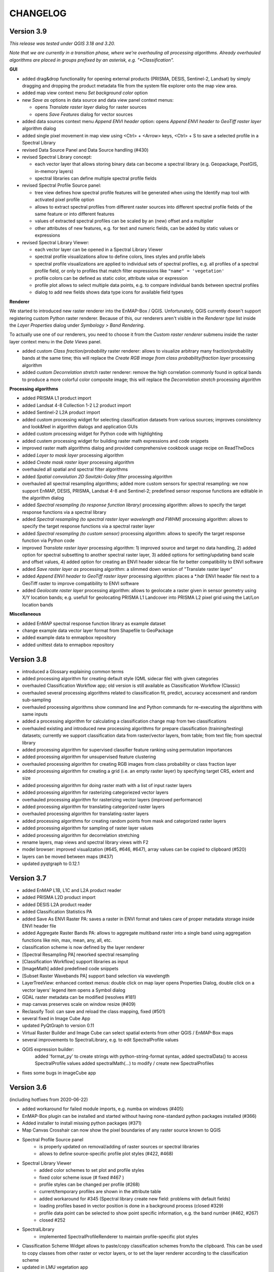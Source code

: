 CHANGELOG
=========

Version 3.9
-----------
*This release was tested under QGIS 3.18 and 3.20.*

*Note that we are currently in a transition phase, where we're overhauling all processing algorithms.
Already overhauled algorithms are placed in groups prefixed by an asterisk, e.g. "*Classification".*


**GUI**

* added drag&drop functionality for opening external products (PRISMA, DESIS, Sentinel-2, Landsat) by simply dragging and dropping the product metadata file from the system file explorer onto the map view area.
* added map view context menu *Set background color* option

* new *Save as* options in data source and data view panel context menus:

  * opens *Translate raster layer* dialog for raster sources
  * opens *Save Features* dialog for vector sources

* added data sources context menu *Append ENVI header* option: opens *Append ENVI header to GeoTiff raster layer* algorithm dialog
* added single pixel movement in map view using <Ctrl> + <Arrow> keys, <Ctrl> + S to save a selected profile in a Spectral Library

* revised Data Source Panel and Data Source handling (#430)
* revised Spectral Library concept:

  * each vector layer that allows storing binary data can become a spectral library
    (e.g. Geopackage, PostGIS, in-memory layers)
  * spectral libraries can define multiple spectral profile fields

* revised Spectral Profile Source panel:

  * tree view defines how spectral profile features will be generated when using the Identify
    map tool with activated pixel profile option
  * allows to extract spectral profiles from different raster sources into different
    spectral profile fields of the same feature or into different features
  * values of extracted spectral profiles can be scaled by an (new) offset and a multiplier
  * other attributes of new features, e.g. for text and numeric fields, can be
    added by static values or expressions

* revised Spectral Library Viewer:

  * each vector layer can be opened in a Spectral Library Viewer
  * spectral profile visualizations allow to define colors, lines styles and
    profile labels
  * spectral profile visualizations are applied to individual sets of spectral profiles,
    e.g. all profiles of a spectral profile field, or only to profiles that match
    filter expressions like ``"name" = 'vegetation'``
  * profile colors can be defined as static color, attribute value or expression
  * profile plot allows to select multiple data points, e.g. to compare individual
    bands between spectral profiles
  * dialog to add new fields shows data type icons for available field types



**Renderer**

We started to introduced new raster renderer into the EnMAP-Box / QGIS.
Unfortunately, QGIS currently doesn't support registering custom Python raster renderer.
Because of this, our renderers aren't visible in the *Renderer type* list inside the *Layer Properties* dialog under *Symbology > Band Rendering*.

To actually use one of our renderers, you need to choose it from the *Custom raster renderer* submenu inside the raster layer context menu in the *Date Views* panel.

* added custom *Class fraction/probability* raster renderer: allows to visualize arbitrary many fraction/probability bands at the same time; this will replace the *Create RGB image from class probability/fraction layer* processing algorithm
* added custom *Decorrelation stretch* raster renderer: remove the high correlation commonly found in optical bands to produce a more colorful color composite image; this will replace the *Decorrelation stretch* processing algorithm

**Processing algorithms**

* added PRISMA L1 product import
* added Landsat 4-8 Collection 1-2 L2 product import
* added Sentinel-2 L2A product import
* added custom processing widget for selecting classification datasets from various sources; improves consistency and look&feel in algorithm dialogs and application GUIs
* added custom processing widget for Python code with highlighting
* added custem processing widget for building raster math expressions and code snippets
* improved raster math algorithms dialog and provided comprehensive cookbook usage recipe on ReadTheDocs
* added *Layer to mask layer* processing algorithm
* added *Create mask raster layer* processing algorithm
* overhauled all spatial and spectral filter algorithms
* added *Spatial convolution 2D Savitzki-Golay filter* processing algorithm
* overhauled all spectral resampling algorithms; added more custom sensors for spectral resampling: we now support EnMAP, DESIS, PRISMA, Landsat 4-8 and Sentinel-2; predefined sensor response functions are editable in the algorithm dialog
* added *Spectral resampling (to response function library)* processing algorithm: allows to specify the target response functions via a spectral library
* added *Spectral resampling (to spectral raster layer wavelength and FWHM)* processing algorithm: allows to specify the target response functions via a spectral raster layer
* added *Spectral resampling (to custom sensor)* processing algorithm: allows to specify the target response function via Python code
* improved *Translate raster layer* processing algorithm: 1) improved source and target no data handling, 2) added option for spectral subsetting to another spectral raster layer, 3) added options for setting/updating band scale and offset values, 4) added option for creating an ENVI header sidecar file for better compatibility to ENVI software
* added *Save raster layer as* processing algorithm: a slimmed down version of "Translate raster layer"
* added *Append ENVI header to GeoTiff raster layer* processing algorithm: places a \*.hdr ENVI header file next to a GeoTiff raster to improve compatibility to ENVI software
* added *Geolocate raster layer* processing algorithm: allows to geolocate a raster given in sensor geometry using X/Y location bands; e.g. usefull for geolocating PRISMA L1 Landcover into PRISMA L2 pixel grid using the Lat/Lon location bands

**Miscellaneous**

* added EnMAP spectral response function library as example dataset
* change example data vector layer format from Shapefile to GeoPackage
* added example data to enmapbox repository
* added unittest data to enmapbox repository


Version 3.8
-----------
* introduced a Glossary explaining common terms
* added processing algorithm for creating default style (QML sidecar file) with given categories
* overhauled Classification Workflow app; old version is still available as Classification Workflow (Classic)
* overhauled several processing algorithms related to classification fit, predict, accuracy accessment and random sub-sampling
* overhauled processing algorithms show command line and Python commands for re-executing the algorithms with same inputs
* added a processing algorithm for calculating a classification change map from two classifications
* overhauled existing and introduced new processing algorithms for prepare classification (training/testing) datasets;
  currently we support classification data from raster/vector layers, from table; from text file; from spectral library
* added processing algorithm for supervised classifier feature ranking using permutation importances
* added processing algorithm for unsupervised feature clustering
* overhauled processing algorithm for creating RGB images from class probability or class fraction layer
* added processing algorithm for creating a grid (i.e. an empty raster layer) by specifying target CRS, extent and size
* added processing algorithm for doing raster math with a list of input raster layers
* added processing algorithm for rasterizing categoriezed vector layers
* overhauled processing algorithm for rasterizing vector layers (improved performance)
* added processing algorithm for translating categorized raster layers
* overhauled processing algorithm for translating raster layers
* added processing algorithms for creating random points from mask and categorized raster layers
* added processing algorithm for sampling of raster layer values
* added processing algorithm for decorrelation stretching
* rename layers, map views and spectral library views with F2
* model browser: improved visualization (#645, #646, #647), array values can be copied to clipboard (#520)
* layers can be moved between maps (#437)
* updated pyqtgraph to 0.12.1

Version 3.7
-----------
* added EnMAP L1B, L1C and L2A product reader
* added PRISMA L2D product import
* added DESIS L2A product reader
* added Classification Statistics PA
* added Save As ENVI Raster PA: saves a raster in ENVI format and takes care of proper metadata storage inside ENVI header file
* added Aggregate Raster Bands PA: allows to aggregate multiband raster into a single band using aggregation functions like min, max, mean, any, all, etc.
* classification scheme is now defined by the layer renderer
* [Spectral Resampling PA] reworked spectral resampling
* [Classification Workflow] support libraries as input
* [ImageMath] added predefined code snippets
* [Subset Raster Wavebands PA] support band selection via wavelength
* LayerTreeView: enhanced context menus:
  double click on map layer opens Properties Dialog,
  double click on a vector layers' legend item opens a Symbol dialog
* GDAL raster metadata can be modified (resolves #181)
* map canvas preserves scale on window resize (#409)
* Reclassify Tool: can save and reload the class mapping, fixed (#501)
* several fixed in Image Cube App
* updated PyQtGraph to version 0.11
* Virtual Raster Builder and Image Cube can select spatial extents from other QGIS / EnMAP-Box maps
* several improvements to SpectralLibrary, e.g. to edit SpectralProfile values
* QGIS expression builder:
    added 'format_py' to create strings with python-string-format syntax,
    added spectralData() to access SpectralProfile values
    added spectralMath(...) to modify  / create new SpectralProfiles
* fixes some bugs in imageCube app


Version 3.6
-----------
(including hotfixes from 2020-06-22)

* added workaround for failed module imports, e.g. numba on windows (#405)
* EnMAP-Box plugin can be installed and started without having none-standard python packages installed (#366)
* Added installer to install missing python packages (#371)
* Map Canvas Crosshair can now show the pixel boundaries of any raster source known to QGIS
* Spectral Profile Source panel
    * is properly updated on removal/adding of raster sources or spectral libraries
    * allows to define source-specific profile plot styles (#422, #468)
* Spectral Library Viewer
    * added color schemes to set plot and profile styles
    * fixed color scheme issue (# fixed #467 )
    * profile styles can be changed per profile (#268)
    * current/temporary profiles are shown in the attribute table
    * added workaround for #345 (Spectral library create new field: problems with default fields)
    * loading profiles based in vector position is done in a background process (closed #329)
    * profile data point can be selected to show point specific information, e.g. the band number (#462, #267)
    * closed #252
* SpectralLibrary
    * implemented SpectralProfileRenderer to maintain profile-specific plot styles
* Classification Scheme Widget allows to paste/copy classification schemes from/to the clipboard.
  This can be used to copy classes from other raster or vector layers, or to set the layer renderer
  according to the classification scheme
* updated in LMU vegetation app
* updated EnPTEnMAPBoxApp (see https://git-pages.gfz-potsdam.de/EnMAP/GFZ_Tools_EnMAP_BOX/enpt_enmapboxapp for documentation)
* added EnSoMAP and EnGeoMAP applications provided by GFZ
* added ONNS application provided by HZG
* removed several bugs, e.g. #285, #206,

Version 3.5
-----------

(including last hotfixes from 2019-11-12)

* removed numba imports from LMU vegetation app
* vector layer styling is loaded by default
* fixed error that was thrown when closing the EnMAP-Box
* fixed bug in SynthMixApplication
* Spectral Library Viewer: import and export of ASD, EcoSIS and SPECCHIO csv/binary files
* Spectral Profile Source panel: controls how to extract SpectralProfiles and where to show them
* supports import of multi-dimensional raster formats, like HDF and netCDF
* ImageCube viewer to visualize hyperspectral data cubes (requires opengl)
* Added CONTRIBUTORS.md and "How to contribute" section to online documention
* Documentation uses HYPERedu stylesheet (https://eo-college.org/members/hyperedu/)
* fixed start up of EO Time Series Viewer and Virtual Raster Builder QGIS Plugins from EnMAP-Box

Version 3.4
-------------------------------------------

* Spectral Library Viewer: import spectral profiles from raster file based on vector positions
* Classification Widgets: copy / paste single class informations
* Map tools to select / add vector features
* fixed critical bug in IVVRM
* several bug fixed and minor improvements

Version 3.3
-------------------------------------------

* added user +  developer example to RTF documentation
* renamed plugin folder to "EnMAP-Box"
* SpectralLibraries can be renamed and added to
  map canvases to show profile locations
* SpectraProfiles now styled like point layers:
  point color will be line color in profile plot
* Workaround for macOS bug that started
  new QGIS instances again and again and ...
* Classification Workflow App
* Re-designed Metadata Editor
* Several bug fixes

Version 3.2
-------------------------------------------

* ...

Version 3.1
-------------------------------------------

* EnMAP-Box is now based on QGIS 3, Qt 5.9,Python 3 and GDAL 2.2
* QGISP lugin Installation from ZIP File
* readthedocs documentation
  https://enmap-box.readthedocs.io/en/latest/index.html

previous versions
-------------------------------------------

* version scheme following build dates

